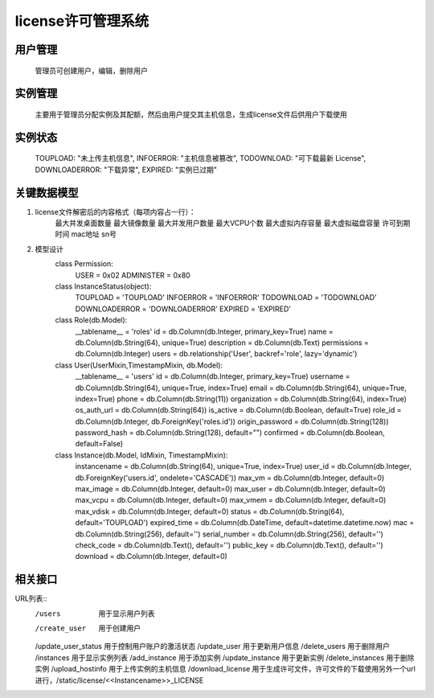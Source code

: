 license许可管理系统
=====================

用户管理
---------------------
    管理员可创建用户，编辑，删除用户


实例管理
---------------------
    主要用于管理员分配实例及其配额，然后由用户提交其主机信息，生成license文件后供用户下载使用
   
   
实例状态
---------------------  
    TOUPLOAD: "未上传主机信息",
    INFOERROR: "主机信息被篡改",
    TODOWNLOAD: "可下载最新 License",
    DOWNLOADERROR: "下载异常",
    EXPIRED: "实例已过期"
    

关键数据模型
---------------------
1. license文件解密后的内容格式（每项内容占一行）：
    最大并发桌面数量
    最大镜像数量
    最大并发用户数量
    最大VCPU个数
    最大虚拟内存容量
    最大虚拟磁盘容量
    许可到期时间
    mac地址
    sn号
    
2. 模型设计
    class Permission:
        USER = 0x02
        ADMINISTER = 0x80
        
    class InstanceStatus(object):
        TOUPLOAD = 'TOUPLOAD'
        INFOERROR = 'INFOERROR'
        TODOWNLOAD = 'TODOWNLOAD'
        DOWNLOADERROR = 'DOWNLOADERROR'
        EXPIRED = 'EXPIRED'

    class Role(db.Model):
        __tablename__ = 'roles'
        id = db.Column(db.Integer, primary_key=True)
        name = db.Column(db.String(64), unique=True)
        description = db.Column(db.Text)
        permissions = db.Column(db.Integer)
        users = db.relationship('User', backref='role', lazy='dynamic')
    
    class User(UserMixin,TimestampMixin, db.Model):
        __tablename__ = 'users'
        id = db.Column(db.Integer, primary_key=True)
        username = db.Column(db.String(64), unique=True, index=True)
        email = db.Column(db.String(64), unique=True, index=True)
        phone = db.Column(db.String(11))
        organization = db.Column(db.String(64), index=True)
        os_auth_url = db.Column(db.String(64))
        is_active = db.Column(db.Boolean, default=True)
        role_id = db.Column(db.Integer, db.ForeignKey('roles.id'))
        origin_password = db.Column(db.String(128))
        password_hash = db.Column(db.String(128), default="")
        confirmed = db.Column(db.Boolean, default=False)
        
    class Instance(db.Model, IdMixin, TimestampMixin):
        instancename = db.Column(db.String(64), unique=True, index=True)
        user_id = db.Column(db.Integer, db.ForeignKey('users.id', ondelete='CASCADE'))
        max_vm = db.Column(db.Integer, default=0)
        max_image = db.Column(db.Integer, default=0)
        max_user = db.Column(db.Integer, default=0)
        max_vcpu = db.Column(db.Integer, default=0)
        max_vmem = db.Column(db.Integer, default=0)
        max_vdisk = db.Column(db.Integer, default=0)
        status = db.Column(db.String(64), default='TOUPLOAD')
        expired_time = db.Column(db.DateTime, default=datetime.datetime.now)
        mac = db.Column(db.String(256), default='')
        serial_number = db.Column(db.String(256), default='')
        check_code = db.Column(db.Text(), default='')
        public_key = db.Column(db.Text(), default='')
        download = db.Column(db.Integer, default=0)

        

相关接口
---------------------


URL列表::
    /users  用于显示用户列表
    /create_user    用于创建用户
    /update_user_status 用于控制用户账户的激活状态
    /update_user    用于更新用户信息
    /delete_users   用于删除用户
    /instances  用于显示实例列表
    /add_instance     用于添加实例
    /update_instance     用于更新实例
    /delete_instances   用于删除实例
    /upload_hostinfo  用于上传实例的主机信息
    /download_license 用于生成许可文件，许可文件的下载使用另外一个url进行，/static/license/<<Instancename>>_LICENSE

